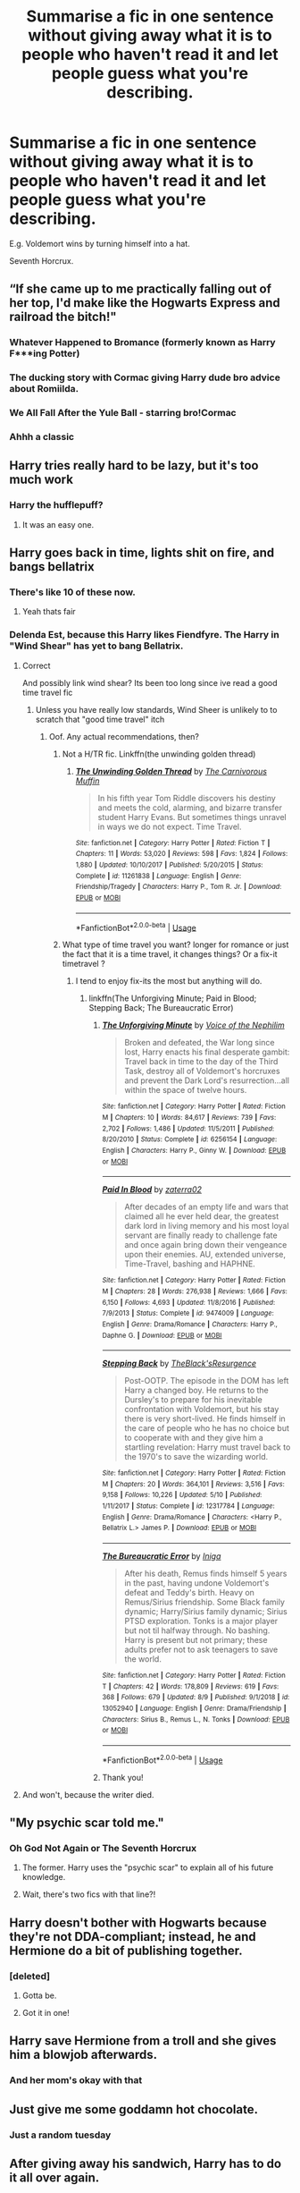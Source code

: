 #+TITLE: Summarise a fic in one sentence without giving away what it is to people who haven't read it and let people guess what you're describing.

* Summarise a fic in one sentence without giving away what it is to people who haven't read it and let people guess what you're describing.
:PROPERTIES:
:Score: 68
:DateUnix: 1566253080.0
:DateShort: 2019-Aug-20
:FlairText: Discussion
:END:
E.g. Voldemort wins by turning himself into a hat.

Seventh Horcrux.


** “If she came up to me practically falling out of her top, I'd make like the Hogwarts Express and railroad the bitch!"
:PROPERTIES:
:Author: Vivec_lore
:Score: 42
:DateUnix: 1566255388.0
:DateShort: 2019-Aug-20
:END:

*** Whatever Happened to Bromance (formerly known as Harry F***ing Potter)
:PROPERTIES:
:Author: Lord_Anarchy
:Score: 26
:DateUnix: 1566262221.0
:DateShort: 2019-Aug-20
:END:


*** The ducking story with Cormac giving Harry dude bro advice about Romiilda.
:PROPERTIES:
:Author: Ripper1337
:Score: 21
:DateUnix: 1566255761.0
:DateShort: 2019-Aug-20
:END:


*** We All Fall After the Yule Ball - starring bro!Cormac
:PROPERTIES:
:Author: wordhammer
:Score: 13
:DateUnix: 1566255698.0
:DateShort: 2019-Aug-20
:END:


*** Ahhh a classic
:PROPERTIES:
:Author: GravityMyGuy
:Score: 3
:DateUnix: 1566314296.0
:DateShort: 2019-Aug-20
:END:


** Harry tries really hard to be lazy, but it's too much work
:PROPERTIES:
:Author: blandge
:Score: 33
:DateUnix: 1566256208.0
:DateShort: 2019-Aug-20
:END:

*** Harry the hufflepuff?
:PROPERTIES:
:Author: anathea
:Score: 31
:DateUnix: 1566256464.0
:DateShort: 2019-Aug-20
:END:

**** It was an easy one.
:PROPERTIES:
:Author: blandge
:Score: 16
:DateUnix: 1566256752.0
:DateShort: 2019-Aug-20
:END:


** Harry goes back in time, lights shit on fire, and bangs bellatrix
:PROPERTIES:
:Author: Lord-Table
:Score: 34
:DateUnix: 1566256925.0
:DateShort: 2019-Aug-20
:END:

*** There's like 10 of these now.
:PROPERTIES:
:Author: blandge
:Score: 51
:DateUnix: 1566257130.0
:DateShort: 2019-Aug-20
:END:

**** Yeah thats fair
:PROPERTIES:
:Author: Lord-Table
:Score: 15
:DateUnix: 1566257146.0
:DateShort: 2019-Aug-20
:END:


*** Delenda Est, because this Harry likes Fiendfyre. The Harry in "Wind Shear" has yet to bang Bellatrix.
:PROPERTIES:
:Author: InquisitorCOC
:Score: 29
:DateUnix: 1566262000.0
:DateShort: 2019-Aug-20
:END:

**** Correct

And possibly link wind shear? Its been too long since ive read a good time travel fic
:PROPERTIES:
:Author: Lord-Table
:Score: 10
:DateUnix: 1566264117.0
:DateShort: 2019-Aug-20
:END:

***** Unless you have really low standards, Wind Sheer is unlikely to to scratch that "good time travel" itch
:PROPERTIES:
:Author: Lord_Anarchy
:Score: 9
:DateUnix: 1566281609.0
:DateShort: 2019-Aug-20
:END:

****** Oof. Any actual recommendations, then?
:PROPERTIES:
:Author: AreYouOKAni
:Score: 5
:DateUnix: 1566288806.0
:DateShort: 2019-Aug-20
:END:

******* Not a H/TR fic. Linkffn(the unwinding golden thread)
:PROPERTIES:
:Author: mrcaster
:Score: 2
:DateUnix: 1566358306.0
:DateShort: 2019-Aug-21
:END:

******** [[https://www.fanfiction.net/s/11261838/1/][*/The Unwinding Golden Thread/*]] by [[https://www.fanfiction.net/u/1318815/The-Carnivorous-Muffin][/The Carnivorous Muffin/]]

#+begin_quote
  In his fifth year Tom Riddle discovers his destiny and meets the cold, alarming, and bizarre transfer student Harry Evans. But sometimes things unravel in ways we do not expect. Time Travel.
#+end_quote

^{/Site/:} ^{fanfiction.net} ^{*|*} ^{/Category/:} ^{Harry} ^{Potter} ^{*|*} ^{/Rated/:} ^{Fiction} ^{T} ^{*|*} ^{/Chapters/:} ^{11} ^{*|*} ^{/Words/:} ^{53,020} ^{*|*} ^{/Reviews/:} ^{598} ^{*|*} ^{/Favs/:} ^{1,824} ^{*|*} ^{/Follows/:} ^{1,880} ^{*|*} ^{/Updated/:} ^{10/10/2017} ^{*|*} ^{/Published/:} ^{5/20/2015} ^{*|*} ^{/Status/:} ^{Complete} ^{*|*} ^{/id/:} ^{11261838} ^{*|*} ^{/Language/:} ^{English} ^{*|*} ^{/Genre/:} ^{Friendship/Tragedy} ^{*|*} ^{/Characters/:} ^{Harry} ^{P.,} ^{Tom} ^{R.} ^{Jr.} ^{*|*} ^{/Download/:} ^{[[http://www.ff2ebook.com/old/ffn-bot/index.php?id=11261838&source=ff&filetype=epub][EPUB]]} ^{or} ^{[[http://www.ff2ebook.com/old/ffn-bot/index.php?id=11261838&source=ff&filetype=mobi][MOBI]]}

--------------

*FanfictionBot*^{2.0.0-beta} | [[https://github.com/tusing/reddit-ffn-bot/wiki/Usage][Usage]]
:PROPERTIES:
:Author: FanfictionBot
:Score: 1
:DateUnix: 1566358325.0
:DateShort: 2019-Aug-21
:END:


******* What type of time travel you want? longer for romance or just the fact that it is a time travel, it changes things? Or a fix-it timetravel ?
:PROPERTIES:
:Author: nauze18
:Score: 1
:DateUnix: 1566308146.0
:DateShort: 2019-Aug-20
:END:

******** I tend to enjoy fix-its the most but anything will do.
:PROPERTIES:
:Author: AreYouOKAni
:Score: 1
:DateUnix: 1566308178.0
:DateShort: 2019-Aug-20
:END:

********* linkffn(The Unforgiving Minute; Paid in Blood; Stepping Back; The Bureaucratic Error)
:PROPERTIES:
:Author: nauze18
:Score: 2
:DateUnix: 1566308810.0
:DateShort: 2019-Aug-20
:END:

********** [[https://www.fanfiction.net/s/6256154/1/][*/The Unforgiving Minute/*]] by [[https://www.fanfiction.net/u/1508866/Voice-of-the-Nephilim][/Voice of the Nephilim/]]

#+begin_quote
  Broken and defeated, the War long since lost, Harry enacts his final desperate gambit: Travel back in time to the day of the Third Task, destroy all of Voldemort's horcruxes and prevent the Dark Lord's resurrection...all within the space of twelve hours.
#+end_quote

^{/Site/:} ^{fanfiction.net} ^{*|*} ^{/Category/:} ^{Harry} ^{Potter} ^{*|*} ^{/Rated/:} ^{Fiction} ^{M} ^{*|*} ^{/Chapters/:} ^{10} ^{*|*} ^{/Words/:} ^{84,617} ^{*|*} ^{/Reviews/:} ^{739} ^{*|*} ^{/Favs/:} ^{2,702} ^{*|*} ^{/Follows/:} ^{1,486} ^{*|*} ^{/Updated/:} ^{11/5/2011} ^{*|*} ^{/Published/:} ^{8/20/2010} ^{*|*} ^{/Status/:} ^{Complete} ^{*|*} ^{/id/:} ^{6256154} ^{*|*} ^{/Language/:} ^{English} ^{*|*} ^{/Characters/:} ^{Harry} ^{P.,} ^{Ginny} ^{W.} ^{*|*} ^{/Download/:} ^{[[http://www.ff2ebook.com/old/ffn-bot/index.php?id=6256154&source=ff&filetype=epub][EPUB]]} ^{or} ^{[[http://www.ff2ebook.com/old/ffn-bot/index.php?id=6256154&source=ff&filetype=mobi][MOBI]]}

--------------

[[https://www.fanfiction.net/s/9474009/1/][*/Paid In Blood/*]] by [[https://www.fanfiction.net/u/4686386/zaterra02][/zaterra02/]]

#+begin_quote
  After decades of an empty life and wars that claimed all he ever held dear, the greatest dark lord in living memory and his most loyal servant are finally ready to challenge fate and once again bring down their vengeance upon their enemies. AU, extended universe, Time-Travel, bashing and HAPHNE.
#+end_quote

^{/Site/:} ^{fanfiction.net} ^{*|*} ^{/Category/:} ^{Harry} ^{Potter} ^{*|*} ^{/Rated/:} ^{Fiction} ^{M} ^{*|*} ^{/Chapters/:} ^{28} ^{*|*} ^{/Words/:} ^{276,938} ^{*|*} ^{/Reviews/:} ^{1,666} ^{*|*} ^{/Favs/:} ^{6,150} ^{*|*} ^{/Follows/:} ^{4,693} ^{*|*} ^{/Updated/:} ^{11/8/2016} ^{*|*} ^{/Published/:} ^{7/9/2013} ^{*|*} ^{/Status/:} ^{Complete} ^{*|*} ^{/id/:} ^{9474009} ^{*|*} ^{/Language/:} ^{English} ^{*|*} ^{/Genre/:} ^{Drama/Romance} ^{*|*} ^{/Characters/:} ^{Harry} ^{P.,} ^{Daphne} ^{G.} ^{*|*} ^{/Download/:} ^{[[http://www.ff2ebook.com/old/ffn-bot/index.php?id=9474009&source=ff&filetype=epub][EPUB]]} ^{or} ^{[[http://www.ff2ebook.com/old/ffn-bot/index.php?id=9474009&source=ff&filetype=mobi][MOBI]]}

--------------

[[https://www.fanfiction.net/s/12317784/1/][*/Stepping Back/*]] by [[https://www.fanfiction.net/u/8024050/TheBlack-sResurgence][/TheBlack'sResurgence/]]

#+begin_quote
  Post-OOTP. The episode in the DOM has left Harry a changed boy. He returns to the Dursley's to prepare for his inevitable confrontation with Voldemort, but his stay there is very short-lived. He finds himself in the care of people who he has no choice but to cooperate with and they give him a startling revelation: Harry must travel back to the 1970's to save the wizarding world.
#+end_quote

^{/Site/:} ^{fanfiction.net} ^{*|*} ^{/Category/:} ^{Harry} ^{Potter} ^{*|*} ^{/Rated/:} ^{Fiction} ^{M} ^{*|*} ^{/Chapters/:} ^{20} ^{*|*} ^{/Words/:} ^{364,101} ^{*|*} ^{/Reviews/:} ^{3,516} ^{*|*} ^{/Favs/:} ^{9,158} ^{*|*} ^{/Follows/:} ^{10,226} ^{*|*} ^{/Updated/:} ^{5/10} ^{*|*} ^{/Published/:} ^{1/11/2017} ^{*|*} ^{/Status/:} ^{Complete} ^{*|*} ^{/id/:} ^{12317784} ^{*|*} ^{/Language/:} ^{English} ^{*|*} ^{/Genre/:} ^{Drama/Romance} ^{*|*} ^{/Characters/:} ^{<Harry} ^{P.,} ^{Bellatrix} ^{L.>} ^{James} ^{P.} ^{*|*} ^{/Download/:} ^{[[http://www.ff2ebook.com/old/ffn-bot/index.php?id=12317784&source=ff&filetype=epub][EPUB]]} ^{or} ^{[[http://www.ff2ebook.com/old/ffn-bot/index.php?id=12317784&source=ff&filetype=mobi][MOBI]]}

--------------

[[https://www.fanfiction.net/s/13052940/1/][*/The Bureaucratic Error/*]] by [[https://www.fanfiction.net/u/49515/Iniga][/Iniga/]]

#+begin_quote
  After his death, Remus finds himself 5 years in the past, having undone Voldemort's defeat and Teddy's birth. Heavy on Remus/Sirius friendship. Some Black family dynamic; Harry/Sirius family dynamic; Sirius PTSD exploration. Tonks is a major player but not til halfway through. No bashing. Harry is present but not primary; these adults prefer not to ask teenagers to save the world.
#+end_quote

^{/Site/:} ^{fanfiction.net} ^{*|*} ^{/Category/:} ^{Harry} ^{Potter} ^{*|*} ^{/Rated/:} ^{Fiction} ^{T} ^{*|*} ^{/Chapters/:} ^{42} ^{*|*} ^{/Words/:} ^{178,809} ^{*|*} ^{/Reviews/:} ^{619} ^{*|*} ^{/Favs/:} ^{368} ^{*|*} ^{/Follows/:} ^{679} ^{*|*} ^{/Updated/:} ^{8/9} ^{*|*} ^{/Published/:} ^{9/1/2018} ^{*|*} ^{/id/:} ^{13052940} ^{*|*} ^{/Language/:} ^{English} ^{*|*} ^{/Genre/:} ^{Drama/Friendship} ^{*|*} ^{/Characters/:} ^{Sirius} ^{B.,} ^{Remus} ^{L.,} ^{N.} ^{Tonks} ^{*|*} ^{/Download/:} ^{[[http://www.ff2ebook.com/old/ffn-bot/index.php?id=13052940&source=ff&filetype=epub][EPUB]]} ^{or} ^{[[http://www.ff2ebook.com/old/ffn-bot/index.php?id=13052940&source=ff&filetype=mobi][MOBI]]}

--------------

*FanfictionBot*^{2.0.0-beta} | [[https://github.com/tusing/reddit-ffn-bot/wiki/Usage][Usage]]
:PROPERTIES:
:Author: FanfictionBot
:Score: 2
:DateUnix: 1566308842.0
:DateShort: 2019-Aug-20
:END:


********** Thank you!
:PROPERTIES:
:Author: AreYouOKAni
:Score: 1
:DateUnix: 1566379361.0
:DateShort: 2019-Aug-21
:END:


**** And won't, because the writer died.
:PROPERTIES:
:Author: richardwhereat
:Score: 5
:DateUnix: 1566284930.0
:DateShort: 2019-Aug-20
:END:


** "My psychic scar told me."
:PROPERTIES:
:Author: CryptidGrimnoir
:Score: 34
:DateUnix: 1566259278.0
:DateShort: 2019-Aug-20
:END:

*** Oh God Not Again or The Seventh Horcrux
:PROPERTIES:
:Author: hamoboy
:Score: 23
:DateUnix: 1566262614.0
:DateShort: 2019-Aug-20
:END:

**** The former. Harry uses the "psychic scar" to explain all of his future knowledge.
:PROPERTIES:
:Author: Jahoan
:Score: 22
:DateUnix: 1566263337.0
:DateShort: 2019-Aug-20
:END:


**** Wait, there's two fics with that line?!
:PROPERTIES:
:Author: CryptidGrimnoir
:Score: 8
:DateUnix: 1566263292.0
:DateShort: 2019-Aug-20
:END:


** Harry doesn't bother with Hogwarts because they're not DDA-compliant; instead, he and Hermione do a bit of publishing together.
:PROPERTIES:
:Author: sfinebyme
:Score: 25
:DateUnix: 1566255555.0
:DateShort: 2019-Aug-20
:END:

*** [deleted]
:PROPERTIES:
:Score: 16
:DateUnix: 1566260942.0
:DateShort: 2019-Aug-20
:END:

**** Gotta be.
:PROPERTIES:
:Author: aldonius
:Score: 2
:DateUnix: 1566292156.0
:DateShort: 2019-Aug-20
:END:


**** Got it in one!
:PROPERTIES:
:Author: sfinebyme
:Score: 2
:DateUnix: 1566305913.0
:DateShort: 2019-Aug-20
:END:


** Harry save Hermione from a troll and she gives him a blowjob afterwards.
:PROPERTIES:
:Author: Korrin85
:Score: 24
:DateUnix: 1566258476.0
:DateShort: 2019-Aug-20
:END:

*** And her mom's okay with that
:PROPERTIES:
:Author: darkpothead
:Score: 2
:DateUnix: 1566325508.0
:DateShort: 2019-Aug-20
:END:


** Just give me some goddamn hot chocolate.
:PROPERTIES:
:Author: hrmdurr
:Score: 23
:DateUnix: 1566257731.0
:DateShort: 2019-Aug-20
:END:

*** Just a random tuesday
:PROPERTIES:
:Author: randomredditor12345
:Score: 16
:DateUnix: 1566259196.0
:DateShort: 2019-Aug-20
:END:


** After giving away his sandwich, Harry has to do it all over again.
:PROPERTIES:
:Author: xljj42
:Score: 12
:DateUnix: 1566262860.0
:DateShort: 2019-Aug-20
:END:


** 1. Look how smart I am, knowing Mendelian genetics!
2. Despite everything you change during numerous repeat trips through time, Neville /never/ survives the Second War -- at least the final attempt saw him die in a blaze of glory.
3. Birdspam is a surprisingly useful tactic.
4. Only Harry would ever think going back in time endangering his own existence by trying to set up his mother with a teacher he never got along with would be a /good/ idea.
5. Why time travel with something boring like a time turner when you can use a hairpin?
:PROPERTIES:
:Author: Fredrik1994
:Score: 25
:DateUnix: 1566259008.0
:DateShort: 2019-Aug-20
:END:

*** 1 is HPMoR, 2 is The Book of Albus, 5 is Delenda Est. Not sure about the other two??
:PROPERTIES:
:Author: TychoTyrannosaurus
:Score: 7
:DateUnix: 1566261766.0
:DateShort: 2019-Aug-20
:END:

**** 3 is Wind Shear, 4 is Turning Time
:PROPERTIES:
:Author: Fredrik1994
:Score: 3
:DateUnix: 1566263820.0
:DateShort: 2019-Aug-20
:END:


*** 1. Hpmor?
2. Delenda Est?
:PROPERTIES:
:Author: Inreet
:Score: 1
:DateUnix: 1566330928.0
:DateShort: 2019-Aug-21
:END:

**** 1 is correct, 2 is wrong!
:PROPERTIES:
:Author: Fredrik1994
:Score: 1
:DateUnix: 1566330952.0
:DateShort: 2019-Aug-21
:END:

***** Dunno how my phone converted 5 to 2 anyway
:PROPERTIES:
:Author: Inreet
:Score: 1
:DateUnix: 1566332334.0
:DateShort: 2019-Aug-21
:END:

****** markup converted it.

writing

#+begin_example
  1. 
  2. 
  4. 
  8. 
#+end_example

gets you

1.

2.

3.

4.

unless you escape it or use coding formatting.
:PROPERTIES:
:Author: Murphy540
:Score: 1
:DateUnix: 1566333800.0
:DateShort: 2019-Aug-21
:END:


** /Do muggles find widowers with three children attractive?/
:PROPERTIES:
:Author: jrg114
:Score: 9
:DateUnix: 1566263692.0
:DateShort: 2019-Aug-20
:END:

*** Grow Young With Me
:PROPERTIES:
:Author: xljj42
:Score: 9
:DateUnix: 1566263891.0
:DateShort: 2019-Aug-20
:END:

**** A must read.
:PROPERTIES:
:Author: harryredditalt
:Score: 2
:DateUnix: 1566280655.0
:DateShort: 2019-Aug-20
:END:


** 1. Competent adults getting things done makes for a somewhat boring and somehow satisfying story.
2. Overly convenient penpals are magical.
3. Amidst the actually good HP raised by goblins story.
4. Foul mouthed sorting hat gets a body.
5. Lazy Harry is awesome.
6. Its that really good crossover fic (baiting)
:PROPERTIES:
:Author: deep-diver
:Score: 9
:DateUnix: 1566263190.0
:DateShort: 2019-Aug-20
:END:

*** 1 is [[https://www.fanfiction.net/s/11265467/1/Petrification-Proliferation][Petrification Proliferation]], right?
:PROPERTIES:
:Author: siderumincaelo
:Score: 10
:DateUnix: 1566266628.0
:DateShort: 2019-Aug-20
:END:

**** it is!
:PROPERTIES:
:Author: deep-diver
:Score: 1
:DateUnix: 1566278650.0
:DateShort: 2019-Aug-20
:END:


*** 3 - Harry amidst the Vaults of Stone\\
4 - The Lie I've Lived\\
5 - Harry the Hufflepuff\\
6 - Wand and Shield
:PROPERTIES:
:Author: wordhammer
:Score: 7
:DateUnix: 1566266229.0
:DateShort: 2019-Aug-20
:END:

**** correct! Well that wasn't the one I was thinking of for 6, but that's kind of the point. Have recently exhausted all the tolerable HP x Avengers so i applaud the entry.
:PROPERTIES:
:Author: deep-diver
:Score: 2
:DateUnix: 1566278734.0
:DateShort: 2019-Aug-20
:END:


*** 6 has got to be the shadow of angmar
:PROPERTIES:
:Author: GravityMyGuy
:Score: 1
:DateUnix: 1566314422.0
:DateShort: 2019-Aug-20
:END:


** Whilst the rest of us were playing checkers, Harry was playing 4D chess the whole time
:PROPERTIES:
:Author: Slightly_Too_Heavy
:Score: 8
:DateUnix: 1566254803.0
:DateShort: 2019-Aug-20
:END:

*** Should be Prisoner's Cipher, but I suspect you might have meant something else.
:PROPERTIES:
:Author: wordhammer
:Score: 11
:DateUnix: 1566255615.0
:DateShort: 2019-Aug-20
:END:

**** That story was sick as fuck I gotta read it again
:PROPERTIES:
:Author: GravityMyGuy
:Score: 4
:DateUnix: 1566266402.0
:DateShort: 2019-Aug-20
:END:


** Next gen children have a blast to the past then they have a blast to the future. Not their future, the future for the past which is the present but the past for the present which is the future. James is nice, too.
:PROPERTIES:
:Author: spaghetti-tis-i
:Score: 7
:DateUnix: 1566256601.0
:DateShort: 2019-Aug-20
:END:

*** cursed child?
:PROPERTIES:
:Author: VaiSerFeliz
:Score: 18
:DateUnix: 1566256996.0
:DateShort: 2019-Aug-20
:END:

**** Oh god, don't PM it to me.
:PROPERTIES:
:Author: blandge
:Score: 14
:DateUnix: 1566257088.0
:DateShort: 2019-Aug-20
:END:

***** lmao it's not cursed child, it's actually good. I just can't find it rn
:PROPERTIES:
:Author: spaghetti-tis-i
:Score: 1
:DateUnix: 1566257826.0
:DateShort: 2019-Aug-20
:END:


*** I don't know what this is but please PM it to me.
:PROPERTIES:
:Author: blandge
:Score: 3
:DateUnix: 1566256790.0
:DateShort: 2019-Aug-20
:END:

**** once I find the link, I will
:PROPERTIES:
:Author: spaghetti-tis-i
:Score: 1
:DateUnix: 1566257212.0
:DateShort: 2019-Aug-20
:END:


*** The one with the Wise Asp?
:PROPERTIES:
:Author: Throwin_Gnomies
:Score: 3
:DateUnix: 1566295073.0
:DateShort: 2019-Aug-20
:END:


*** Backward with Purpose?
:PROPERTIES:
:Author: undyau
:Score: 3
:DateUnix: 1566305025.0
:DateShort: 2019-Aug-20
:END:


** [deleted]
:PROPERTIES:
:Score: 28
:DateUnix: 1566255158.0
:DateShort: 2019-Aug-20
:END:

*** u/XeshTrill:
#+begin_quote
  Butterfly shields are cool, but I do not forget, and I do not forgive.

  Neville and Harry get drunk and lament poor grammar.

  A time-travelling Harry hooks up with Bellatrix--no, not that one--and uses--no, not that one either--and uses cool transfigured animations to fight.

  "If you don't understand why this is the greatest HP fanfic ever, then it's probably because you just aren't smart enough to get it."
#+end_quote

1, A Cadmean Victory

3, Wind Shear

4, Harry Potter and the Methods of Rationality
:PROPERTIES:
:Author: XeshTrill
:Score: 19
:DateUnix: 1566258892.0
:DateShort: 2019-Aug-20
:END:


*** Three is Wind Shear, but you basically described the actual plot, which I don't think is in the spirit of the prompt.

The fourth is /obviously/ My Immortal.
:PROPERTIES:
:Author: sfinebyme
:Score: 13
:DateUnix: 1566255380.0
:DateShort: 2019-Aug-20
:END:


*** 1. [[https://www.fanfiction.net/s/4389875/1/Gossip-Queens][Gossip Queens]]
:PROPERTIES:
:Author: lastyearstudent12345
:Score: 6
:DateUnix: 1566262051.0
:DateShort: 2019-Aug-20
:END:


*** The first one is a worm crossover. Clearly.
:PROPERTIES:
:Author: richardwhereat
:Score: 7
:DateUnix: 1566284788.0
:DateShort: 2019-Aug-20
:END:

**** "If anyone asks, you kicked their asses with butterflies."
:PROPERTIES:
:Author: ForwardDiscussion
:Score: 3
:DateUnix: 1566318748.0
:DateShort: 2019-Aug-20
:END:


*** 3 - Delenda Est?
:PROPERTIES:
:Author: KnightOfThirteen
:Score: 2
:DateUnix: 1566259429.0
:DateShort: 2019-Aug-20
:END:


*** First one is For Love of Magic? Pretty sure the butterfly thing was on its TVTropes page. (It's a hilariously long list.)
:PROPERTIES:
:Author: hrmdurr
:Score: 1
:DateUnix: 1566257695.0
:DateShort: 2019-Aug-20
:END:


*** 2 : Gossip Queens\\
/"'Plants are nice, they are often green. In conclusion, plants.'"/
:PROPERTIES:
:Author: graendallstud
:Score: 1
:DateUnix: 1566326491.0
:DateShort: 2019-Aug-20
:END:


** Harry's probably-not-quite-sane father accidentally turns him into a godling on a whim, and then unleashes him on the magical world for giggles.
:PROPERTIES:
:Author: Murphy540
:Score: 6
:DateUnix: 1566260864.0
:DateShort: 2019-Aug-20
:END:

*** OK, I want to read that!
:PROPERTIES:
:Author: graendallstud
:Score: 1
:DateUnix: 1566326666.0
:DateShort: 2019-Aug-20
:END:

**** 11634921 on ffn
:PROPERTIES:
:Author: Murphy540
:Score: 2
:DateUnix: 1566326768.0
:DateShort: 2019-Aug-20
:END:

***** I already read that (several times)!\\
Maybe it's a good day to read it again?\\
PS: well played!
:PROPERTIES:
:Author: graendallstud
:Score: 1
:DateUnix: 1566327662.0
:DateShort: 2019-Aug-20
:END:


** 1. Young boy has a complicated relationship with an older man while living with the man who kidnapped him from his relatives.

2. A cranky history teacher sends his students back in time and one gets to take a picture with their dead parents.

3. Harry nae-naes on the ministry from a tiny room.

4. That one really fucking long overly angsty soulbond fic.

5. The long one shot where Snape wears the hat James game him for Christmas.

6. Harry gets kidnapped by this evil dude from another world and gets good with potions.

7. Harry develops a smoking habit, bangs babes, finds some treasure, and saves the world after dying like a lot of times.
:PROPERTIES:
:Author: GravityMyGuy
:Score: 4
:DateUnix: 1566266266.0
:DateShort: 2019-Aug-20
:END:

*** 5 is a life of smoke and silvered glass by dirgewithoutmusic!
:PROPERTIES:
:Author: chattychemist
:Score: 3
:DateUnix: 1566302981.0
:DateShort: 2019-Aug-20
:END:

**** I honestly wasn't expecting anyone to get that one congrats
:PROPERTIES:
:Author: GravityMyGuy
:Score: 1
:DateUnix: 1566313307.0
:DateShort: 2019-Aug-20
:END:

***** Lol thanks! Huge fan of the author, good choice
:PROPERTIES:
:Author: chattychemist
:Score: 2
:DateUnix: 1566335431.0
:DateShort: 2019-Aug-21
:END:


*** 2 is Timely Errors, which is pretty decent.

Some of the others tickle something in my memory, so I'm really curious now...
:PROPERTIES:
:Author: antiduckdude24
:Score: 2
:DateUnix: 1566291716.0
:DateShort: 2019-Aug-20
:END:

**** That's correct.

Most of them are fairly well known stories besides 5 which is on Ao3 and no it isn't james/snape slash and 4 which is just pretty terrible.
:PROPERTIES:
:Author: GravityMyGuy
:Score: 1
:DateUnix: 1566292059.0
:DateShort: 2019-Aug-20
:END:


*** 1. Has to be Wastelands of Time
:PROPERTIES:
:Author: Lysianda
:Score: 2
:DateUnix: 1566294058.0
:DateShort: 2019-Aug-20
:END:

**** Yup
:PROPERTIES:
:Author: GravityMyGuy
:Score: 2
:DateUnix: 1566313740.0
:DateShort: 2019-Aug-20
:END:


*** Is 4 Bonds of Time?

Fucking Bonds of Time
:PROPERTIES:
:Author: The379thHero
:Score: 1
:DateUnix: 1566282486.0
:DateShort: 2019-Aug-20
:END:

**** No, I was thinking about The Black Bond
:PROPERTIES:
:Author: GravityMyGuy
:Score: 2
:DateUnix: 1566291358.0
:DateShort: 2019-Aug-20
:END:

***** Oooohhhh.

Still, fuck Bonds of Time
:PROPERTIES:
:Author: The379thHero
:Score: 2
:DateUnix: 1566307085.0
:DateShort: 2019-Aug-20
:END:


*** 1 is Harry and a guy named petri with necromancy /forgot the name/
:PROPERTIES:
:Author: ilikesmokingmid
:Score: 1
:DateUnix: 1566457439.0
:DateShort: 2019-Aug-22
:END:

**** I was actually thinking about Prince of the Dark Kingdom
:PROPERTIES:
:Author: GravityMyGuy
:Score: 1
:DateUnix: 1566483296.0
:DateShort: 2019-Aug-22
:END:

***** Only read like 10 chapters of it
:PROPERTIES:
:Author: ilikesmokingmid
:Score: 1
:DateUnix: 1566485366.0
:DateShort: 2019-Aug-22
:END:


** Harry goes to Azkaban, rides around in a zepplin then he nukes England and crashes The Queen's car.
:PROPERTIES:
:Author: ConfusedPolatBear
:Score: 4
:DateUnix: 1566266995.0
:DateShort: 2019-Aug-20
:END:

*** An Old and New World (I think)
:PROPERTIES:
:Author: Lysianda
:Score: 1
:DateUnix: 1566294080.0
:DateShort: 2019-Aug-20
:END:


** The ministry decides to take Harry's and some girl's DNA to make three babies to use as weapons.
:PROPERTIES:
:Author: The379thHero
:Score: 3
:DateUnix: 1566282132.0
:DateShort: 2019-Aug-20
:END:

*** Birthday surprise!
:PROPERTIES:
:Author: GravityMyGuy
:Score: 3
:DateUnix: 1566291623.0
:DateShort: 2019-Aug-20
:END:

**** Yup
:PROPERTIES:
:Author: The379thHero
:Score: 1
:DateUnix: 1566307099.0
:DateShort: 2019-Aug-20
:END:


** Cool sciency stuff
:PROPERTIES:
:Author: Erkkipotter
:Score: 3
:DateUnix: 1566282894.0
:DateShort: 2019-Aug-20
:END:

*** HPMOR?
:PROPERTIES:
:Score: 2
:DateUnix: 1566291503.0
:DateShort: 2019-Aug-20
:END:

**** YES
:PROPERTIES:
:Author: Erkkipotter
:Score: 2
:DateUnix: 1566300104.0
:DateShort: 2019-Aug-20
:END:

***** Yay!
:PROPERTIES:
:Score: 1
:DateUnix: 1566388411.0
:DateShort: 2019-Aug-21
:END:


** Lets have some fun:

1. Being in Slytherin sucks a lot more for Harry than people think.
2. Harry just can't take any of this shit seriously as he prances about in an alternate dimension.
3. Harry learns that being in a harem with women is about as fun as being in a harem with cacti.
4. Being in Slytherin sucks a lot more for /Ginny/ than people think.
5. Harry time-travels to prevent the future disaster, and his master plan is to read psychology books and teach his friends judo.
6. You banish the shit out of that goblin.
7. Harry and Voldemort have the best/worst love/hate bromance ever.
8. The most obvious villain setup in fanfiction I can recall since I read Cursed Child (its better still though).

Anybody get a majority of these?
:PROPERTIES:
:Author: XeshTrill
:Score: 3
:DateUnix: 1566310132.0
:DateShort: 2019-Aug-20
:END:

*** If number 7 isn't Fate's Favourite then I would love to be linked to whatever it is.
:PROPERTIES:
:Author: floofytaek
:Score: 2
:DateUnix: 1566312539.0
:DateShort: 2019-Aug-20
:END:


*** 1. Harry Potter and the Nightmares of Futures Past (I think, though I can't actually recall the psychology books)

2. Might be Bungle in the Jungle

I really hope someone gets 7. because I want to read it (probably).
:PROPERTIES:
:Author: Lysianda
:Score: 1
:DateUnix: 1566314073.0
:DateShort: 2019-Aug-20
:END:

**** Yes and yes, good catch. If your curious, 7 would be Prince of the Dark Kingdom. That fic practically oozes personality.
:PROPERTIES:
:Author: XeshTrill
:Score: 2
:DateUnix: 1566398119.0
:DateShort: 2019-Aug-21
:END:

***** Oh god! That one is one of my favourites, how did I not get it?
:PROPERTIES:
:Author: Lysianda
:Score: 1
:DateUnix: 1566423848.0
:DateShort: 2019-Aug-22
:END:


*** 3 is "Ah, Screw it!"?
:PROPERTIES:
:Author: Inreet
:Score: 1
:DateUnix: 1566332771.0
:DateShort: 2019-Aug-21
:END:

**** Nope. 3 is The Firebird's Song and its sequels.
:PROPERTIES:
:Author: XeshTrill
:Score: 1
:DateUnix: 1566398045.0
:DateShort: 2019-Aug-21
:END:


** 1. Voldemort just blew up half the world. Send in the Jedi!

2. Over a million words of /what?/

3. Harry fucks a Faerie and a teenager all while having a peanut gallery present in his head. alternatively... Harry gets the magic sword despite being on the wrong side entirely.

4. Literally just a TYPE-MOON crossover filed under pure HP. if that's not enough. Harry uses his abuse as a weapon in a fight against Nicholas Flamel and then finds out that Hermione has a library in her head.

5. Fall through the veil and immediately bring a woman to climax. And not just any woman.

bit late to the party but I hope I'm not too late.
:PROPERTIES:
:Author: BionicleKid
:Score: 3
:DateUnix: 1566319334.0
:DateShort: 2019-Aug-20
:END:

*** can guess that 2 is one of megamatts abominations and 3/4 is the denarian trilogy?
:PROPERTIES:
:Author: SomeoneTrading
:Score: 2
:DateUnix: 1566328448.0
:DateShort: 2019-Aug-20
:END:

**** Yep. Looks like the formatting got messed up, 3 & 4 are both the Denarian Trilogy, while 5 & 6 are also the same, Wizard of the Kaleidoscope. 1 is In All Things Balance, and 7 is The Rose Paradox.
:PROPERTIES:
:Author: BionicleKid
:Score: 1
:DateUnix: 1566328771.0
:DateShort: 2019-Aug-20
:END:


** Romilda goes to fuck herself.
:PROPERTIES:
:Score: 2
:DateUnix: 1566266244.0
:DateShort: 2019-Aug-20
:END:


** Harry goes camping, causing a goblin war.
:PROPERTIES:
:Author: yarglethatblargle
:Score: 2
:DateUnix: 1566270049.0
:DateShort: 2019-Aug-20
:END:

*** Harry Potter and the Forests of Valbonë
:PROPERTIES:
:Author: ThePokeManik
:Score: 2
:DateUnix: 1566311266.0
:DateShort: 2019-Aug-20
:END:


*** Harry Crow?
:PROPERTIES:
:Score: 1
:DateUnix: 1566291515.0
:DateShort: 2019-Aug-20
:END:

**** Forest of Valbone.
:PROPERTIES:
:Author: yarglethatblargle
:Score: 3
:DateUnix: 1566307108.0
:DateShort: 2019-Aug-20
:END:


** 1.) Harry really likes electricity and friendship.\\
2.) Harry realizes that he really shouldn't look for people who are /gone/\\
3.) In a race against time, is it crazy to think that you are your biggest enemy and greatest ally
:PROPERTIES:
:Author: Sensoray
:Score: 2
:DateUnix: 1566270063.0
:DateShort: 2019-Aug-20
:END:

*** Is 3 the unforgiving minute? It's been a minute since I read it so I don't remember any exact quotes but that's the only time travel story I can think of with a time limit
:PROPERTIES:
:Author: GravityMyGuy
:Score: 1
:DateUnix: 1566291596.0
:DateShort: 2019-Aug-20
:END:


** These two cats would normally seem out of place in Britain.
:PROPERTIES:
:Author: jmrkiwi
:Score: 2
:DateUnix: 1566284249.0
:DateShort: 2019-Aug-20
:END:


** What happens when you mix common sense with magic? Well it involves a lot of numbers.
:PROPERTIES:
:Author: jmrkiwi
:Score: 2
:DateUnix: 1566284356.0
:DateShort: 2019-Aug-20
:END:

*** The Arithmancer?
:PROPERTIES:
:Author: the-phony-pony
:Score: 1
:DateUnix: 1566322918.0
:DateShort: 2019-Aug-20
:END:


** 1. "Sure i had some family issues in my youth, but i killed them and got over it"
2. Harry is not exactly human, but that's ok.
3. SI gets into Hogwarts, is so unremarkable that part of the golden trio doesn't even know what she's called.
:PROPERTIES:
:Author: Von_Usedom
:Score: 2
:DateUnix: 1566294068.0
:DateShort: 2019-Aug-20
:END:

*** 1. Harry is a dragon, and that's okay?
:PROPERTIES:
:Author: AmbitiousPrior
:Score: 3
:DateUnix: 1566308703.0
:DateShort: 2019-Aug-20
:END:

**** Yep. Was pretty easy
:PROPERTIES:
:Author: Von_Usedom
:Score: 1
:DateUnix: 1566310544.0
:DateShort: 2019-Aug-20
:END:


*** Man, 1 can be many things. My guess is The Denarian Renegade.

As for 3, I've never read it, but its pointing heavily to What's Her Name in Hufflepuff, which I believe to be a highly recommended SI-OC story.
:PROPERTIES:
:Author: BionicleKid
:Score: 2
:DateUnix: 1566319421.0
:DateShort: 2019-Aug-20
:END:

**** The 1 is an actual quote, but not from that work. You nailed 3, and I recommend reading it. First 2/3 chaps kinda suck but it gets much better after that
:PROPERTIES:
:Author: Von_Usedom
:Score: 1
:DateUnix: 1566320369.0
:DateShort: 2019-Aug-20
:END:


*** 1 is Seventh Horcrux, no?
:PROPERTIES:
:Author: Delnarzok
:Score: 2
:DateUnix: 1566388671.0
:DateShort: 2019-Aug-21
:END:

**** Yup
:PROPERTIES:
:Author: Von_Usedom
:Score: 1
:DateUnix: 1566388995.0
:DateShort: 2019-Aug-21
:END:


** Prison rape.

Harry goes to space.

Amelia Bones is bitter.
:PROPERTIES:
:Score: 4
:DateUnix: 1566253398.0
:DateShort: 2019-Aug-20
:END:

*** I think OP meant without stating what it is, they just did as an example
:PROPERTIES:
:Author: Slightly_Too_Heavy
:Score: 4
:DateUnix: 1566254760.0
:DateShort: 2019-Aug-20
:END:

**** It's just one of those days when I miss stuff when I'm on Reddit.
:PROPERTIES:
:Score: 2
:DateUnix: 1566255223.0
:DateShort: 2019-Aug-20
:END:

***** Happens to the best of us my dude
:PROPERTIES:
:Author: Slightly_Too_Heavy
:Score: 2
:DateUnix: 1566255254.0
:DateShort: 2019-Aug-20
:END:

****** Appreciate it though.
:PROPERTIES:
:Score: 1
:DateUnix: 1566264474.0
:DateShort: 2019-Aug-20
:END:


*** 1. Imprisioned realm

2. Invincible or Browncoat Green Eyes. (Or that Hedwig one, never read)
:PROPERTIES:
:Author: nauze18
:Score: 1
:DateUnix: 1566308598.0
:DateShort: 2019-Aug-20
:END:

**** Wrong on both accounts

Larceny, Lechery, and Luna Lovegood; rise of the wizards
:PROPERTIES:
:Score: 1
:DateUnix: 1566313334.0
:DateShort: 2019-Aug-20
:END:

***** Fuck. Well this seems like a common thing then, because this happens as well in my tries.
:PROPERTIES:
:Author: nauze18
:Score: 2
:DateUnix: 1566315726.0
:DateShort: 2019-Aug-20
:END:

****** Happens sometimes.
:PROPERTIES:
:Score: 1
:DateUnix: 1566319252.0
:DateShort: 2019-Aug-20
:END:


** Hedwig gives Harry a harem
:PROPERTIES:
:Author: luminphoenix
:Score: 2
:DateUnix: 1566279686.0
:DateShort: 2019-Aug-20
:END:

*** I'm not even gonna guess because I think I'd remember something like this. Instead, please link it for me. I wanna read. For science, of course.
:PROPERTIES:
:Author: The379thHero
:Score: 2
:DateUnix: 1566282562.0
:DateShort: 2019-Aug-20
:END:

**** Hedwig slightly unhinged
:PROPERTIES:
:Author: Fierysword5
:Score: 4
:DateUnix: 1566289949.0
:DateShort: 2019-Aug-20
:END:

***** Yup linkffn(hedwig slightly unhinged) is the one :)
:PROPERTIES:
:Author: luminphoenix
:Score: 1
:DateUnix: 1566292029.0
:DateShort: 2019-Aug-20
:END:

****** [[https://www.fanfiction.net/s/12603861/1/][*/Hedwig Slightly Unhinged/*]] by [[https://www.fanfiction.net/u/1057022/Temporal-Knight][/Temporal Knight/]]

#+begin_quote
  Hedwig is a very smart owl; none would dare deny that! So what is a very smart owl to do when she finds her human's living conditions unsatisfactory? Finding a new home is top of the list. Finding a mate for him is right after it. After all how is an owl supposed to justify having owlets if her human hasn't had children of his own yet? Very much a humor fic, no bashing of anyone.
#+end_quote

^{/Site/:} ^{fanfiction.net} ^{*|*} ^{/Category/:} ^{Harry} ^{Potter} ^{*|*} ^{/Rated/:} ^{Fiction} ^{T} ^{*|*} ^{/Words/:} ^{11,574} ^{*|*} ^{/Reviews/:} ^{281} ^{*|*} ^{/Favs/:} ^{2,865} ^{*|*} ^{/Follows/:} ^{1,093} ^{*|*} ^{/Published/:} ^{8/6/2017} ^{*|*} ^{/Status/:} ^{Complete} ^{*|*} ^{/id/:} ^{12603861} ^{*|*} ^{/Language/:} ^{English} ^{*|*} ^{/Genre/:} ^{Humor/Parody} ^{*|*} ^{/Characters/:} ^{Harry} ^{P.,} ^{Hedwig} ^{*|*} ^{/Download/:} ^{[[http://www.ff2ebook.com/old/ffn-bot/index.php?id=12603861&source=ff&filetype=epub][EPUB]]} ^{or} ^{[[http://www.ff2ebook.com/old/ffn-bot/index.php?id=12603861&source=ff&filetype=mobi][MOBI]]}

--------------

*FanfictionBot*^{2.0.0-beta} | [[https://github.com/tusing/reddit-ffn-bot/wiki/Usage][Usage]]
:PROPERTIES:
:Author: FanfictionBot
:Score: 1
:DateUnix: 1566292052.0
:DateShort: 2019-Aug-20
:END:


** 1. Female MC time travels to the past to have sex with her teacher and her friend's guardian, at the same time.
2. Who needs a mentor? I got the sorting hat.
3. David Steel, the Boy-Marked-With-Victory, vanquisher of the Dark Lord Thanatos.
4. Where Harry Potter is Westley.
:PROPERTIES:
:Author: lastyearstudent12345
:Score: 2
:DateUnix: 1566263299.0
:DateShort: 2019-Aug-20
:END:

*** #4 Where in the World is Harry Potter
:PROPERTIES:
:Author: xljj42
:Score: 6
:DateUnix: 1566263860.0
:DateShort: 2019-Aug-20
:END:

**** Yes!
:PROPERTIES:
:Author: lastyearstudent12345
:Score: 1
:DateUnix: 1566264573.0
:DateShort: 2019-Aug-20
:END:


*** 1 is Debt of Time. I don't recognize the others
:PROPERTIES:
:Author: Fredrik1994
:Score: 5
:DateUnix: 1566263901.0
:DateShort: 2019-Aug-20
:END:

**** Correct!
:PROPERTIES:
:Author: lastyearstudent12345
:Score: 2
:DateUnix: 1566264582.0
:DateShort: 2019-Aug-20
:END:


*** 2 is the lie I've lived
:PROPERTIES:
:Author: deep-diver
:Score: 3
:DateUnix: 1566265156.0
:DateShort: 2019-Aug-20
:END:


*** 1. Where in the World is Harry Potter
:PROPERTIES:
:Author: weirdoAsian
:Score: 2
:DateUnix: 1566263894.0
:DateShort: 2019-Aug-20
:END:


*** 1. Full Circle
:PROPERTIES:
:Author: reddit_user_49
:Score: 1
:DateUnix: 1566276512.0
:DateShort: 2019-Aug-20
:END:


** Regulus and Sirius Black have horrifyingly terrible parents; also there is a ghost.
:PROPERTIES:
:Author: CatTurtleKid
:Score: 1
:DateUnix: 1566267286.0
:DateShort: 2019-Aug-20
:END:

*** Oh god it's....what, Blackpool?
:PROPERTIES:
:Author: phantomfyre
:Score: 3
:DateUnix: 1566275803.0
:DateShort: 2019-Aug-20
:END:

**** I sure hope it it, if it isn't it still deserves to be linked linkao3(Blackpool by TheDivineComedian) Edit: linkao3(14760663) Edit: linkao3([[https://archiveofourown.org/works/14760663/chapters/34132413]])
:PROPERTIES:
:Author: coconut_bread
:Score: 1
:DateUnix: 1566321910.0
:DateShort: 2019-Aug-20
:END:


** Harry grows a neckbeard.
:PROPERTIES:
:Author: Harudera
:Score: 1
:DateUnix: 1566269697.0
:DateShort: 2019-Aug-20
:END:


** Harry sings his magic and Percy becomes a nudist.
:PROPERTIES:
:Author: SunQuest
:Score: 1
:DateUnix: 1566287127.0
:DateShort: 2019-Aug-20
:END:

*** Floriography, the last bit of the secret language of plants series.
:PROPERTIES:
:Author: rosemarjoram
:Score: 3
:DateUnix: 1566312364.0
:DateShort: 2019-Aug-20
:END:

**** Ding ding! We have a winner!
:PROPERTIES:
:Author: SunQuest
:Score: 2
:DateUnix: 1566319601.0
:DateShort: 2019-Aug-20
:END:

***** Yay! Those stories were so good too!
:PROPERTIES:
:Author: rosemarjoram
:Score: 2
:DateUnix: 1566320041.0
:DateShort: 2019-Aug-20
:END:

****** That series is one of my top favourite HP fanfics of all time.
:PROPERTIES:
:Author: SunQuest
:Score: 2
:DateUnix: 1566323600.0
:DateShort: 2019-Aug-20
:END:


** 1. Harry and Voldemort go on a holiday to Germany together.
2. Hermione REALLY likes cats, but Harry never seems to notice.
:PROPERTIES:
:Author: Lysianda
:Score: 1
:DateUnix: 1566294168.0
:DateShort: 2019-Aug-20
:END:

*** u/derivative_of_life:
#+begin_quote
  Hermione REALLY likes cats, but Harry never seems to notice.
#+end_quote

Harry Potter and the Lady Thief.
:PROPERTIES:
:Author: derivative_of_life
:Score: 3
:DateUnix: 1566298007.0
:DateShort: 2019-Aug-20
:END:

**** You are correct.
:PROPERTIES:
:Author: Lysianda
:Score: 1
:DateUnix: 1566313821.0
:DateShort: 2019-Aug-20
:END:


*** 1 is To Play the devil?
:PROPERTIES:
:Author: Inreet
:Score: 2
:DateUnix: 1566331592.0
:DateShort: 2019-Aug-21
:END:

**** Correct!
:PROPERTIES:
:Author: Lysianda
:Score: 1
:DateUnix: 1566372606.0
:DateShort: 2019-Aug-21
:END:


** Harry is invisible to the rest of the world, the graveyard happens and everything comes to light so that he goes through drama, death and ends in his happy ever after.
:PROPERTIES:
:Author: Fanfic-Shipper
:Score: 1
:DateUnix: 1566294614.0
:DateShort: 2019-Aug-20
:END:


** 2.Harry is a dragon and thats ol
:PROPERTIES:
:Author: Blockhead70
:Score: 1
:DateUnix: 1566295787.0
:DateShort: 2019-Aug-20
:END:


** 1) Harry becomes a dark lord with the help of Ron and Hermione.

2) Harry and his new Auror trainee have to find the murderer of various death eaters and their supporters while coming to terms that it may be someone they know.

3) Neville turns the DA into a military group and prepares for a suicide stance against the Death Eaters during his final year of Hogwarts.
:PROPERTIES:
:Author: chatterchick
:Score: 1
:DateUnix: 1566303028.0
:DateShort: 2019-Aug-20
:END:

*** 1)The Sum of Their Parts
:PROPERTIES:
:Author: ThePokeManik
:Score: 1
:DateUnix: 1566311396.0
:DateShort: 2019-Aug-20
:END:


*** My guesses are:

1. The Aurors.

2. Dumbledore's Army and the Year of Darkness.
:PROPERTIES:
:Author: Lysianda
:Score: 1
:DateUnix: 1566313907.0
:DateShort: 2019-Aug-20
:END:


*** 2: the aurors by FloreatCastellum
:PROPERTIES:
:Author: Selketje
:Score: 1
:DateUnix: 1566314752.0
:DateShort: 2019-Aug-20
:END:


** Harry gets Snape's glittery blue Death Eater robes for his birthday, Crookshanks and Snape go on an indoor safari, and Ginny gets really tired of having sand down her pants.
:PROPERTIES:
:Author: gourlaysama
:Score: 1
:DateUnix: 1566327533.0
:DateShort: 2019-Aug-20
:END:

*** Dear Order or the sequel Unmitigated Chaos both by silverwolf7007. I dont remember which one it is since i read it so long ago.
:PROPERTIES:
:Author: ihiind
:Score: 2
:DateUnix: 1566467315.0
:DateShort: 2019-Aug-22
:END:

**** Yes, it's /Dear Order./
:PROPERTIES:
:Author: gourlaysama
:Score: 1
:DateUnix: 1566468867.0
:DateShort: 2019-Aug-22
:END:


** Yay someone got it. Good job!
:PROPERTIES:
:Author: jmrkiwi
:Score: 1
:DateUnix: 1566329510.0
:DateShort: 2019-Aug-21
:END:


** Harry turns into an owl and has a 3some with Hedwig and Phoenix!Hermione
:PROPERTIES:
:Author: darkpothead
:Score: 1
:DateUnix: 1566331341.0
:DateShort: 2019-Aug-21
:END:


** 1. The one with a racist islamophobic sex-machine Harry
2. Harry saves the galaxy from invasion while annoying everybody around him
3. Harry says a sentence to Dumbledore in the past which fucks up everything
4. An evil Sith Lord finds Harry as a baby
:PROPERTIES:
:Author: Inreet
:Score: 1
:DateUnix: 1566332192.0
:DateShort: 2019-Aug-21
:END:


** Hogwarts is almost shut down and several teachers including Albus Dumbledore are nearly defeated by a statue
:PROPERTIES:
:Author: BabadookishOnions
:Score: 1
:DateUnix: 1566338762.0
:DateShort: 2019-Aug-21
:END:


** Hogwarts is alive now I guess?
:PROPERTIES:
:Author: Spider_j4Y
:Score: 1
:DateUnix: 1566341118.0
:DateShort: 2019-Aug-21
:END:

*** Weeb?
:PROPERTIES:
:Author: wizzard-of-time
:Score: 1
:DateUnix: 1566395961.0
:DateShort: 2019-Aug-21
:END:


** Harry fucking Potter finds a slithering brother? No, familiar that becomes fucking massive and Draco and sev help.
:PROPERTIES:
:Author: ShazamKing666
:Score: -2
:DateUnix: 1566270614.0
:DateShort: 2019-Aug-20
:END:
